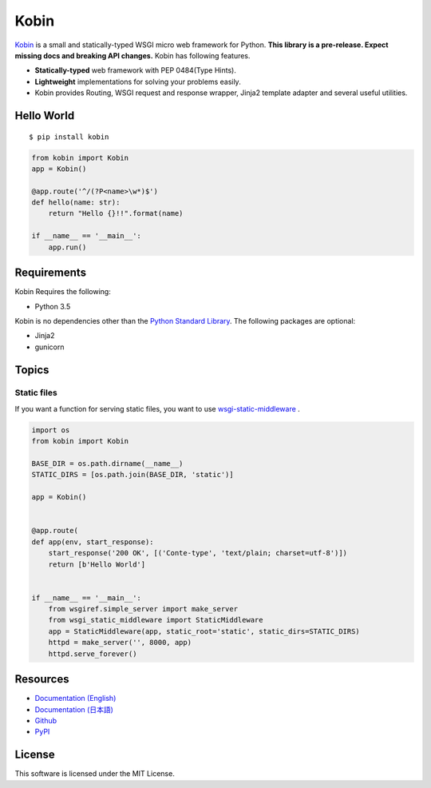 =====
Kobin
=====

.. image:: https://travis-ci.org/c-bata/kobin.svg?branch=master
   :target: https://travis-ci.org/c-bata/kobin

.. image:: https://badge.fury.io/py/kobin.svg
   :target: https://badge.fury.io/py/kobin

.. image:: https://coveralls.io/repos/github/c-bata/kobin/badge.svg?branch=coveralls
   :target: https://coveralls.io/github/c-bata/kobin?branch=master

.. image:: https://codeclimate.com/github/c-bata/kobin/badges/gpa.svg
   :target: https://codeclimate.com/github/c-bata/kobin
   :alt: Code Climate


`Kobin <https://kobin.readthedocs.org/>`_ is a small and statically-typed WSGI micro web framework for Python.
**This library is a pre-release. Expect missing docs and breaking API changes.**
Kobin has following features.

- **Statically-typed** web framework with PEP 0484(Type Hints).
- **Lightweight** implementations for solving your problems easily.
- Kobin provides Routing, WSGI request and response wrapper, Jinja2 template adapter and several useful utilities.


Hello World
===========

::

   $ pip install kobin


.. code-block:: python

   from kobin import Kobin
   app = Kobin()

   @app.route('^/(?P<name>\w*)$')
   def hello(name: str):
       return "Hello {}!!".format(name)

   if __name__ == '__main__':
       app.run()


Requirements
============

Kobin Requires the following:

- Python 3.5

Kobin is no dependencies other than the `Python Standard Library <https://docs.python.org/3/library/>`_.
The following packages are optional:

- Jinja2
- gunicorn


Topics
======

Static files
------------

If you want a function for serving static files, you want to use `wsgi-static-middleware <https://pypi.python.org/pypi/wsgi-static-middleware>`_ .

.. code-block:: python

   import os
   from kobin import Kobin

   BASE_DIR = os.path.dirname(__name__)
   STATIC_DIRS = [os.path.join(BASE_DIR, 'static')]

   app = Kobin()


   @app.route(
   def app(env, start_response):
       start_response('200 OK', [('Conte-type', 'text/plain; charset=utf-8')])
       return [b'Hello World']


   if __name__ == '__main__':
       from wsgiref.simple_server import make_server
       from wsgi_static_middleware import StaticMiddleware
       app = StaticMiddleware(app, static_root='static', static_dirs=STATIC_DIRS)
       httpd = make_server('', 8000, app)
       httpd.serve_forever()


Resources
=========

* `Documentation (English) <https://kobin.readthedocs.org/en/latest/>`_
* `Documentation (日本語) <https://kobin.readthedocs.org/ja/latest/>`_
* `Github <https://github.com/c-bata/kobin>`_
* `PyPI <https://pypi.python.org/pypi/kobin>`_


License
=======

This software is licensed under the MIT License.
